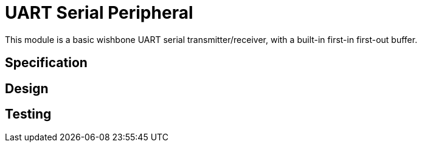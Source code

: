 = UART Serial Peripheral

This module is a basic wishbone UART serial transmitter/receiver, with a built-in first-in first-out buffer.

== Specification

== Design

== Testing
